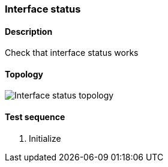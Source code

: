 === Interface status
==== Description
Check that interface status works

==== Topology
ifdef::topdoc[]
image::../../test/case/ietf_interfaces/iface_status/topology.png[Interface status topology]
endif::topdoc[]
ifndef::topdoc[]
ifdef::testgroup[]
image::iface_status/topology.png[Interface status topology]
endif::testgroup[]
ifndef::testgroup[]
image::topology.png[Interface status topology]
endif::testgroup[]
endif::topdoc[]
==== Test sequence
. Initialize


<<<

